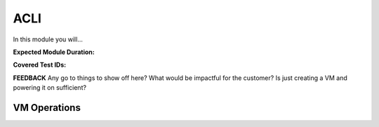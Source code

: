 .. _climanage:

----
ACLI
----

In this module you will...

**Expected Module Duration:**

**Covered Test IDs:**

**FEEDBACK** Any go to things to show off here? What would be impactful for the customer? Is just creating a VM and powering it on sufficient?

VM Operations
+++++++++++++
